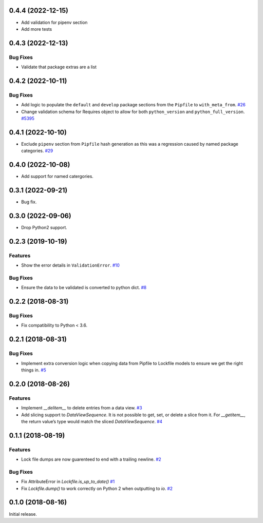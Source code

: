 0.4.4 (2022-12-15)
==================

- Add validation for pipenv section
- Add more tests

0.4.3 (2022-12-13)
==================

Bug Fixes
---------
- Validate that package extras are a list

0.4.2 (2022-10-11)
==================

Bug Fixes
---------

- Add logic to populate the ``default`` and ``develop`` package sections from the ``Pipfile`` to ``with_meta_from``.  `#26 <https://github.com/sarugaku/plette/issues/26>`_
  
- Change validation schema for Requires object to allow for both ``python_version`` and ``python_full_version``.  `#5395 <https://github.com/sarugaku/plette/issues/5395>`_

0.4.1 (2022-10-10)
==================

- Exclude ``pipenv`` section from ``Pipfile`` hash generation as this was a regression caused by named package categories.  `#29 <https://github.com/sarugaku/plette/issues/29>`_
0.4.0 (2022-10-08)
==================

- Add support for named catergories.

0.3.1 (2022-09-21)
==================

- Bug fix.

0.3.0 (2022-09-06)
==================

- Drop Python2 support.

0.2.3 (2019-10-19)
==================

Features
--------

- Show the error details in ``ValidationError``.  `#10 <https://github.com/sarugaku/plette/issues/10>`_
  

Bug Fixes
---------

- Ensure the data to be validated is converted to python dict.  `#8 <https://github.com/sarugaku/plette/issues/8>`_


0.2.2 (2018-08-31)
==================

Bug Fixes
---------

- Fix compatibility to Python < 3.6.


0.2.1 (2018-08-31)
==================

Bug Fixes
---------

- Implement extra conversion logic when copying data from Pipfile to Lockfile models to ensure we get the right things in.  `#5 <https://github.com/sarugaku/plette/issues/5>`_


0.2.0 (2018-08-26)
==================

Features
--------

- Implement `__delitem__` to delete entries from a data view.  `#3 <https://github.com/sarugaku/plette/issues/3>`_

- Add slicing support to `DataViewSequence`. It is not possible to get, set, or
  delete a slice from it. For `__getitem__`, the return value’s type would match
  the sliced `DataViewSequence`.  `#4 <https://github.com/sarugaku/plette/issues/4>`_


0.1.1 (2018-08-19)
==================

Features
--------

- Lock file dumps are now guarenteed to end with a trailing newline.  `#2 <https://github.com/sarugaku/plette/issues/2>`_


Bug Fixes
---------

- Fix AttributeError in `Lockfile.is_up_to_date()`  `#1 <https://github.com/sarugaku/plette/issues/1>`_

- Fix `Lockfile.dump()` to work correctly on Python 2 when outputting to `io`.  `#2 <https://github.com/sarugaku/plette/issues/2>`_


0.1.0 (2018-08-16)
==================

Initial release.
